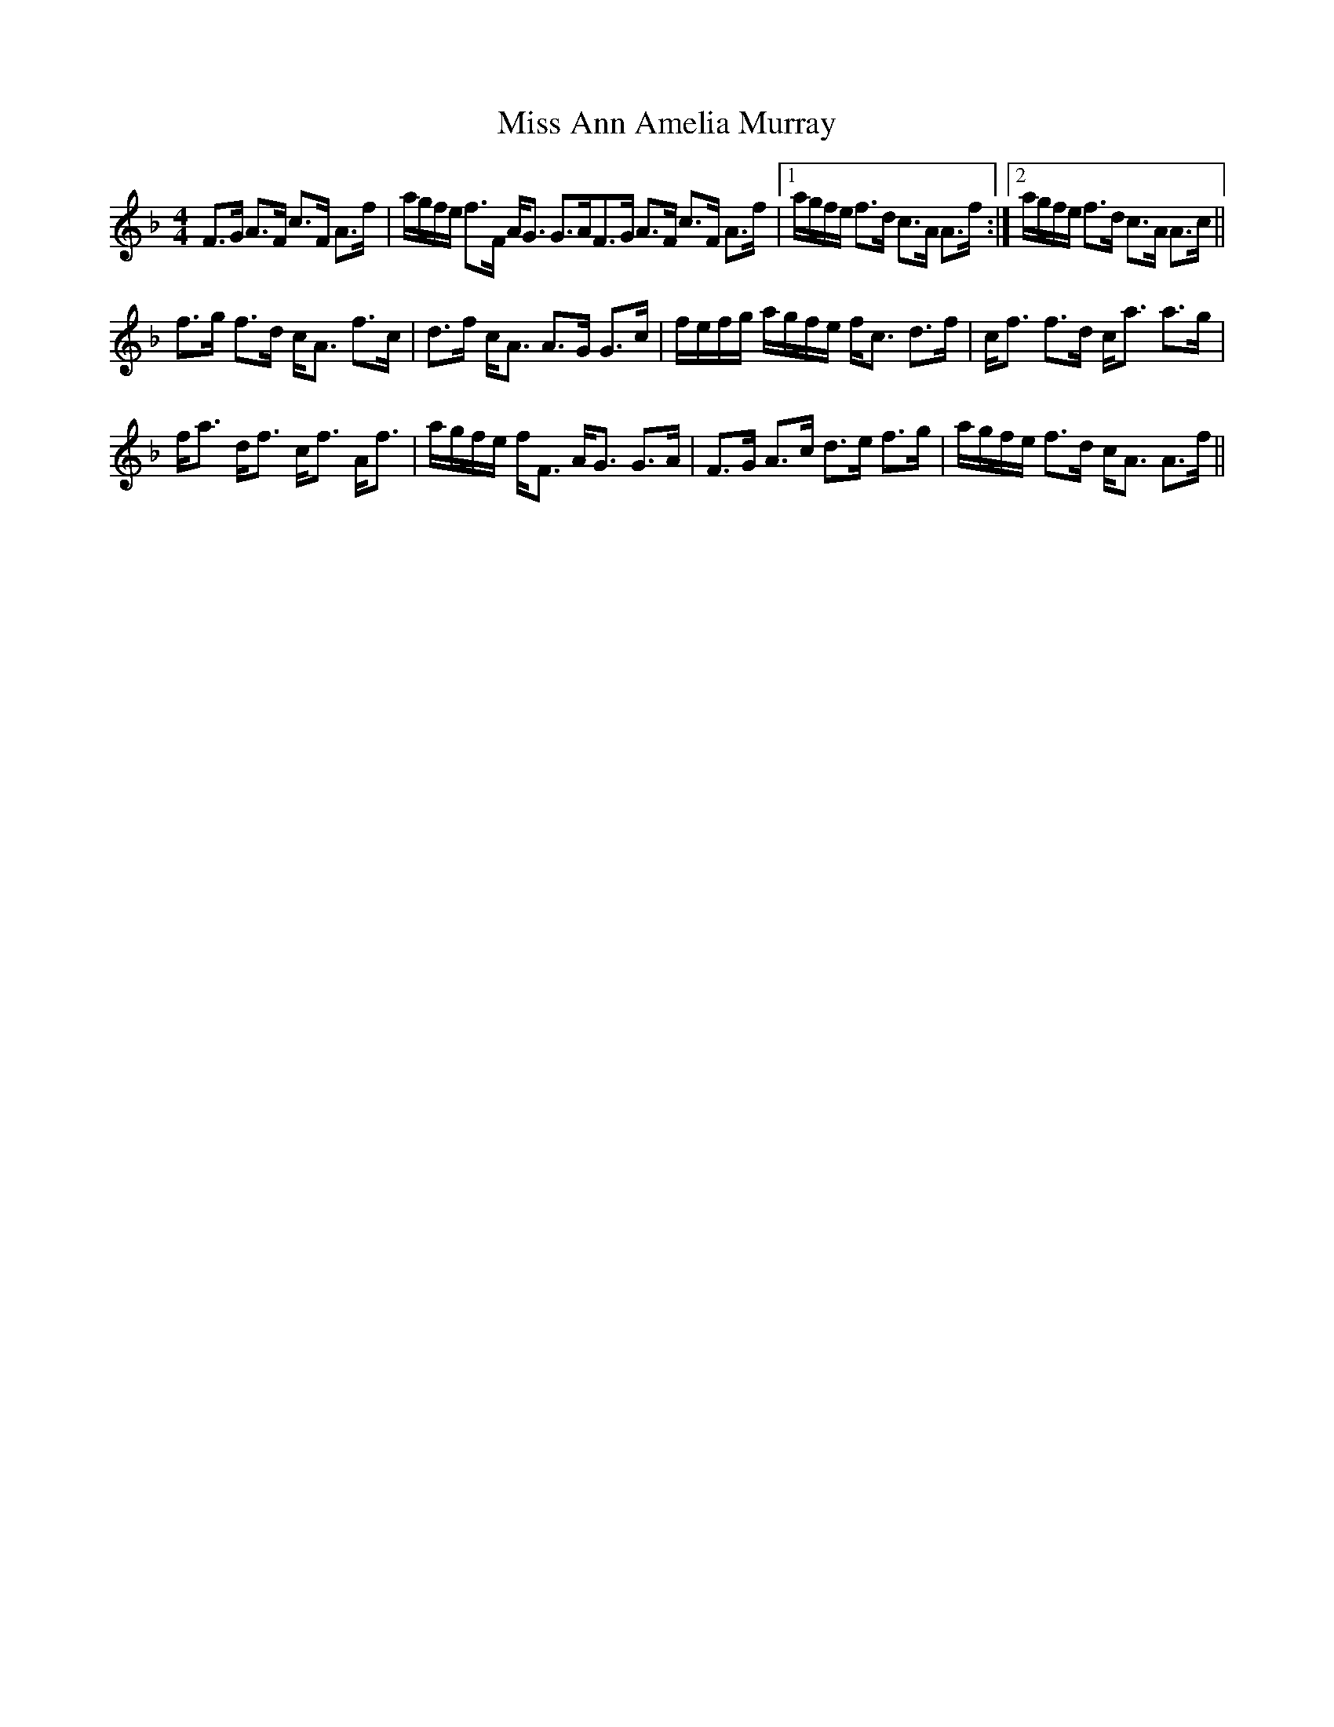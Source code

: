 X: 26927
T: Miss Ann Amelia Murray
R: strathspey
M: 4/4
K: Fmajor
F>G A>F c>F A>f|a/g/f/e/ f>F A<G G>AF>G A>F c>F A>f|1 a/g/f/e/ f>d c>A A>f:|2 a/g/f/e/ f>d c>A A>c||
f>g f>d c<A f>c|d>f c<A A>G G>c|f/e/f/g/ a/g/f/e/ f<c d>f|c<f f>d c<a a>g|
f<a d<f c<f A<f|a/g/f/e/ f<F A<G G>A|F>G A>c d>e f>g|a/g/f/e/ f>d c<A A>f||

